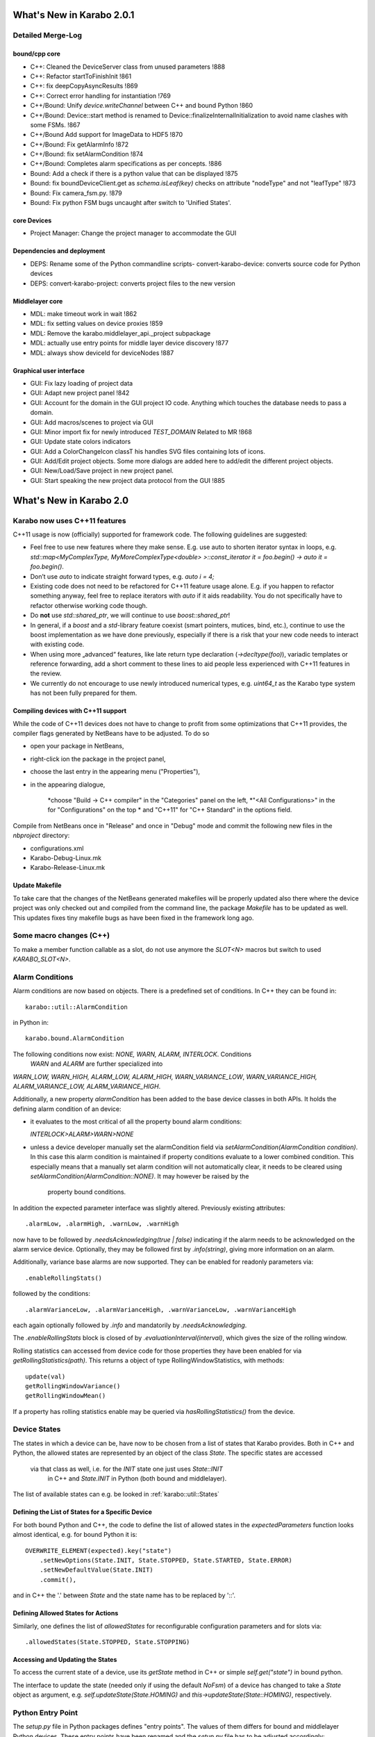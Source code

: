 **************************
What's New in Karabo 2.0.1
**************************

Detailed Merge-Log
==================

bound/cpp core
++++++++++++++
- C++: Cleaned the DeviceServer class from unused parameters !888
- C++: Refactor startToFinishInit !861
- C++: fix deepCopyAsyncResults !869
- C++: Correct error handling for instantiation !769
- C++/Bound: Unify `device.writeChannel` between C++ and bound Python !860
- C++/Bound: Device::start method is renamed to Device::finalizeInternalInitialization to avoid name clashes with some FSMs. !867
- C++/Bound Add support for ImageData to HDF5 !870
- C++/Bound: Fix getAlarmInfo !872
- C++/Bound: fix setAlarmCondition !874
- C++/Bound: Completes alarm specifications as per concepts. !886
- Bound: Add a check if there is a python value that can be displayed !875
- Bound: fix boundDeviceClient.get as `schema.isLeaf(key)` checks on attribute "nodeType" and not "leafType" !873
- Bound: Fix camera_fsm.py. !879
- Bound: Fix python FSM bugs uncaught after switch to 'Unified States'.

core Devices
++++++++++++
- Project Manager: Change the project manager to accommodate the GUI

Dependencies and deployment
+++++++++++++++++++++++++++
- DEPS: Rename some of the Python commandline scripts- convert-karabo-device: converts source code for Python devices
- DEPS: convert-karabo-project: converts project files to the new version

Middlelayer core
++++++++++++++++
- MDL: make timeout work in wait !862
- MDL: fix setting values on device proxies !859
- MDL: Remove the karabo.middlelayer_api._project subpackage
- MDL: actually use entry points for middle layer device discovery !877
- MDL: always show deviceId for deviceNodes !887

Graphical user interface
++++++++++++++++++++++++
- GUI: Fix lazy loading of project data
- GUI: Adapt new project panel !842
- GUI: Account for the domain in the GUI project IO code. Anything which touches the database needs to pass a domain.
- GUI: Add macros/scenes to project via GUI
- GUI: Minor import fix for newly introduced `TEST_DOMAIN` Related to MR !868
- GUI: Update state colors indicators
- GUI: Add a ColorChangeIcon classT his handles SVG files containing lots of icons.
- GUI: Add/Edit project objects. Some more dialogs are added here to add/edit the different project objects.
- GUI: New/Load/Save project in new project panel.
- GUI: Start speaking the new project data protocol from the GUI !885


************************
What's New in Karabo 2.0
************************

Karabo now uses C++11 features
==============================

C++11 usage is now (officially) supported for framework code. The following
guidelines are suggested:

- Feel free to use new features where they make sense. E.g. use auto to shorten
  iterator syntax in loops, e.g.
  `std::map<MyComplexType, MyMoreComplexType<double> >::const_iterator it = foo.begin() -> auto it = foo.begin()`.

- Don’t use `auto` to indicate straight forward types, e.g. `auto i = 4;`

- Existing code does not need to be refactored for C++11 feature usage alone.
  E.g. if you happen to refactor something anyway, feel free to replace iterators
  with `auto` if it aids readability. You do not specifically have to refactor
  otherwise working code though.

- Do **not** use `std::shared_ptr`, we will continue to use `boost::shared_ptr`!

- In general, if a `boost` and a `std`-library feature coexist
  (smart pointers, mutices, bind, etc.), continue to use the boost implementation
  as we have done previously, especially if there is a risk that your new code
  needs to interact with existing code.

- When using more „advanced“ features, like late return type declaration
  (`->decltype(foo)`), variadic templates or reference forwarding, add a short
  comment to these lines to aid people less experienced with C++11 features in
  the review.

- We currently do not encourage to use newly introduced numerical types, e.g.
  `uint64_t` as the Karabo type system has not been fully prepared for them.

Compiling devices with C++11 support
++++++++++++++++++++++++++++++++++++

While the code of C++11 devices does not have to change to profit from some
optimizations that C++11 provides, the compiler flags generated by NetBeans
have to be adjusted. To do so

* open your package in NetBeans,
* right-click ion the package in the project panel,
* choose the last entry in the appearing menu ("Properties"),
* in the appearing dialogue,

     *choose "Build -> C++ compiler" in the "Categories" panel on the left,
     *"<All Configurations>" in the for "Configurations" on the top
     * and "C++11" for "C++ Standard" in the options field.

Compile from NetBeans once in "Release" and once in "Debug" mode and commit the
following new files in the `nbproject` directory:

* configurations.xml
* Karabo-Debug-Linux.mk
* Karabo-Release-Linux.mk



Update Makefile
+++++++++++++++

To take care that the changes of the NetBeans generated makefiles will be
properly updated also there where the device project was only checked out
and compiled from the command line, the package `Makefile` has to be updated
as well. This updates fixes tiny makefile bugs as have been fixed in the
framework long ago.

Some macro changes (C++)
========================

To make a member function callable as a slot, do not use anymore the
`SLOT<N>` macros but switch to used `KARABO_SLOT<N>`.

Alarm Conditions
================

Alarm conditions are now based on objects. There is a predefined set of
conditions. In C++ they can be found in::

   karabo::util::AlarmCondition

in Python in::

   karabo.bound.AlarmCondition

The following conditions now exist: `NONE, WARN, ALARM, INTERLOCK`. Conditions
 `WARN` and `ALARM` are further specialized into
`WARN_LOW, WARN_HIGH, ALARM_LOW, ALARM_HIGH, WARN_VARIANCE_LOW`,
`WARN_VARIANCE_HIGH, ALARM_VARIANCE_LOW, ALARM_VARIANCE_HIGH`.

Additionally, a new property `alarmCondition` has been added to the base
device  classes in both APIs. It holds the defining alarm condition of an
device:


* it evaluates to the most critical of all the property bound alarm conditions:

  `INTERLOCK>ALARM>WARN>NONE`

* unless a device developer manually set the alarmCondition field via
  `setAlarmCondition(AlarmCondition condition)`. In this case this alarm
  condition is maintained if property conditions evaluate to a lower combined
  condition. This especially means that a manually set alarm condition will
  not automatically clear, it needs to be cleared using
  `setAlarmCondition(AlarmCondition::NONE)`.  It may however be raised by the
   property bound conditions.

In addition the expected parameter interface was slightly altered.
Previously existing attributes::

  .alarmLow, .alarmHigh, .warnLow, .warnHigh

now have to be followed by `.needsAcknowledging(true | false)` indicating  if
the alarm needs to be acknowledged on the alarm service device. Optionally,
they may be followed first by `.info(string)`, giving more information
on an alarm.


Additionally, variance base alarms are now supported. They can be enabled for
readonly parameters via::

  .enableRollingStats()


followed by the conditions::

  .alarmVarianceLow, .alarmVarianceHigh, .warnVarianceLow, .warnVarianceHigh


each again optionally followed by `.info` and mandatorily by
`.needsAcknowledging`.

The `.enableRollingStats` block is closed of by
`.evaluationInterval(interval)`, which gives the size of the rolling window.

Rolling statistics can accessed from device code for those properties they
have been enabled for via `getRollingStatistics(path)`. This returns a object
of type RollingWindowStatistics, with methods::

  update(val)
  getRollingWindowVariance()
  getRollingWindowMean()

If a property has rolling statistics enable may be queried via
`hasRollingStatistics()` from the device.


Device States
=============

The states in which a device can be, have now to be chosen from a list of
states that Karabo provides. Both in C++ and Python, the allowed states are
represented by an object of the class `State`. The specific states are accessed
 via that class as well, i.e. for the `INIT` state one just uses `State::INIT`
  in C++ and `State.INIT` in Python (both bound and middlelayer).

The list of available states can e.g. be looked in :ref:`karabo::util::States`

Defining the List of States for a Specific Device
+++++++++++++++++++++++++++++++++++++++++++++++++

For both bound Python and C++, the code to define the list of allowed states
in the `expectedParameters` function looks almost identical, e.g. for bound
Python it is::

    OVERWRITE_ELEMENT(expected).key("state")
        .setNewOptions(State.INIT, State.STOPPED, State.STARTED, State.ERROR)
        .setNewDefaultValue(State.INIT)
        .commit(),

and in C++ the '.' between `State` and the state name has to be
replaced by '::'.

Defining Allowed States for Actions
+++++++++++++++++++++++++++++++++++

Similarly, one defines the list of `allowedStates` for reconfigurable
configuration parameters and for slots via::

    .allowedStates(State.STOPPED, State.STOPPING)


Accessing and Updating the States
+++++++++++++++++++++++++++++++++

To access the current state of a device, use its `getState` method in C++ or
simple `self.get("state")` in bound python.

The interface to update the state (needed only if using the default `NoFsm`)
of a device has changed to take a `State` object as argument,
e.g. `self.updateState(State.HOMING)` and `this->updateState(State::HOMING)`,
respectively.


Python Entry Point
==================

The `setup.py` file in Python packages defines "entry points". The values of
them differs for bound and middlelayer Python devices. These entry points
have been renamed and the `setup.py` file has to be adjusted accordingly:

* Bound Python: from `karabo.python_device.api_1` to `karabo.bound_device`
* Middlelayer Python: from `karabo.python_device.api_2` to
  `karabo.middlelayer_device`

Bound Python
============

Vector elements
+++++++++++++++

It is not possible anymore to directly assign a `numpy.array` to a
`VECTOR_ELEMENT`. Instead, the `numpy.array` has to be converted to a `list`
or `tuple`, e.g.::


    array = numpy.array(...)
    self["vectorProperty"] = array.tolist()


Pipelined processing
====================

The pipelined processing, i.e. the data flow between `InputChannel` and
`OutputChannel`, has been redesigned with several interface simplifications.

Removal of `Data` class, image and array handling
+++++++++++++++++++++++++++++++++++++++++++++++++

In the past, data was passed as a `Data` object. This class has been removed
and data is now sent as a usual `Hash`. Also the classes to pass
multidimensional arrays and images have been re-desigend. In the past,
they inherited from `Data`, but now they look like standalone classes.
Whereas in the past `ImageData` inherited from `NDArray`, now it has an
`NDArray`. How to construct objects of these classes (e.g. to avoid copies)
can be found in the API documentation. Here is an example how to declare
an output channel to send image data and a frame number in Python:

Define output::

    def expectedParameters(expected):
       ...
        data = Schema()
        (
        IMAGEDATA_ELEMENT(data)
            .key("image")
            .commit()
        UINT32_ELEMENT(data)
            .key("frame")
            .readOnly()
            .commit()
        )
        (
        OUTPUT_CHANNEL(expected).key("output")
            .displayedName("Output")
            .dataSchema(data)
            .commit()
         )


Send data in a device slot::

    imgArray = numpy.array(...)
    self.writeChannel("output", Hash("image", ImageData(imgArray),
                                             "frame", frameNumber))


KARABO_ON_INPUT handlers
++++++++++++++++++++++++

If your device registered a handler that receives an `InputChannel` as argument
via the `KARABO_ON_INPUT` (and the `KARABO_ON_DATA`) macro, do **not** call
`update()` on the `InputChannel` anymore.


Checklist for basic Karabo 2.0 Compatability
============================================

The following checklist gives guidance if you have considered significant
changes when updating your device code. This does not mean that your device
follows all 2.0 best practices - it simply will run.

General
+++++++

- Replaced string states with unified states in all occurances
- Make sure the logger is not used to indicate alarms, use alarm conditions
  instead
- Adapted any pipelined processing so that handlers take meta data as second
  argument
- Replace all occurances of `XXX_PTR` and `MATRIX_XXX` with `NDARRAY`
- Replace `KARABO_GLOBAL_SLOT(...)` with `KARABO_SLOT("*", ...)`
- Make sure that if you are using devices, device servers or signal slottable
  outside the usual, device-server hosted context, that you start an event loop
  and an event loop work thread before.

C++ - Specific
++++++++++++++

- Update your Netbeans project to compile using C++11

Python Bound - Specific
+++++++++++++++++++++++

- Verify entry points are correctly set in setup.py
- Batch replace and `self._ss` calls with `self`. If you get failures afterwards
  you are using the private interface of signal slotable and should contact
  a system architect

Python Middlelayer - Specific
+++++++++++++++++++++++++++++

- Make yourself familiar with the new unified sync/async interface
- Update to `DeviceNodes` whenever you have explicitly used `connectDevice`
  to mirror properties of a remote device in your expected parameters.

